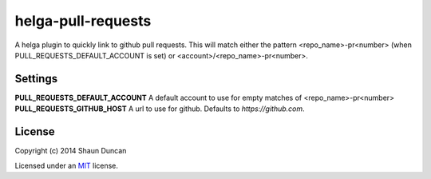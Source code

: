 helga-pull-requests
===================

A helga plugin to quickly link to github pull requests. This will match either the pattern
<repo_name>-pr<number> (when PULL_REQUESTS_DEFAULT_ACCOUNT is set) or <account>/<repo_name>-pr<number>.

Settings
--------

**PULL_REQUESTS_DEFAULT_ACCOUNT** A default account to use for empty matches of <repo_name>-pr<number>
**PULL_REQUESTS_GITHUB_HOST** A url to use for github. Defaults to `https://github.com`.

License
-------

Copyright (c) 2014 Shaun Duncan

Licensed under an `MIT`_ license.

.. _`MIT`: https://github.com/shaunduncan/helga-pull-requests/blob/master/LICENSE
